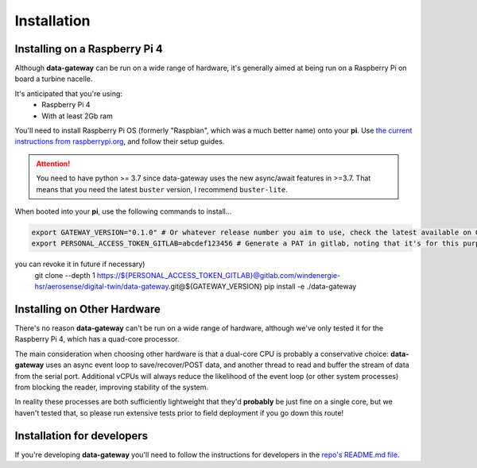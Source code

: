 .. _installation:

============
Installation
============

.. _installing_on_a_raspberry_pi:

Installing on a Raspberry Pi 4
==============================

Although **data-gateway** can be run on a wide range of hardware, it's generally aimed at being run on a Raspberry Pi
on board a turbine nacelle.

It's anticipated that you're using:
    - Raspberry Pi 4
    - With at least 2Gb ram

You'll need to install Raspberry Pi OS (formerly "Raspbian", which was a much better name) onto your **pi**. Use
`the current instructions from raspberrypi.org <https://www.raspberrypi.org/software/>`_, and follow their setup guides.

.. ATTENTION::
    You need to have python >= 3.7 since data-gateway uses the new async/await features in >=3.7.
    That means that you need the latest ``buster`` version, I recommend ``buster-lite``.

When booted into your **pi**, use the following commands to install...

.. code-block::

   export GATEWAY_VERSION="0.1.0" # Or whatever release number you aim to use, check the latest available on GitLab
   export PERSONAL_ACCESS_TOKEN_GITLAB=abcdef123456 # Generate a PAT in gitlab, noting that it's for this purpose (so
you can revoke it in future if necessary)
   git clone --depth 1 https://${PERSONAL_ACCESS_TOKEN_GITLAB}@gitlab.com/windenergie-hsr/aerosense/digital-twin/data-gateway.git@${GATEWAY_VERSION}
   pip install -e ./data-gateway

.. _installing_on_other_hardware:

Installing on Other Hardware
============================

There's no reason **data-gateway** can't be run on a wide range of hardware, although we've only tested it for the
Raspberry Pi 4, which has a quad-core processor.

The main consideration when choosing other hardware is that a dual-core CPU is probably a conservative choice:
**data-gateway** uses an async event loop to save/recover/POST data, and another thread to read and buffer the stream
of data from the serial port. Additional vCPUs will always reduce the likelihood of the event loop (or other system
processes) from blocking the reader, improving stability of the system.

In reality these processes are both sufficiently lightweight that they'd **probably** be just fine on a single core, but
we haven't tested that, so please run extensive tests prior to field deployment if you go down this route!


.. _installation_for_developers:

Installation for developers
===========================

If you're developing **data-gateway** you'll need to follow the instructions for developers in the
`repo's README.md file <https://gitlab.com/windenergie-hsr/aerosense/digital-twin/data-gateway/-/blob/main/README.md>`_.

